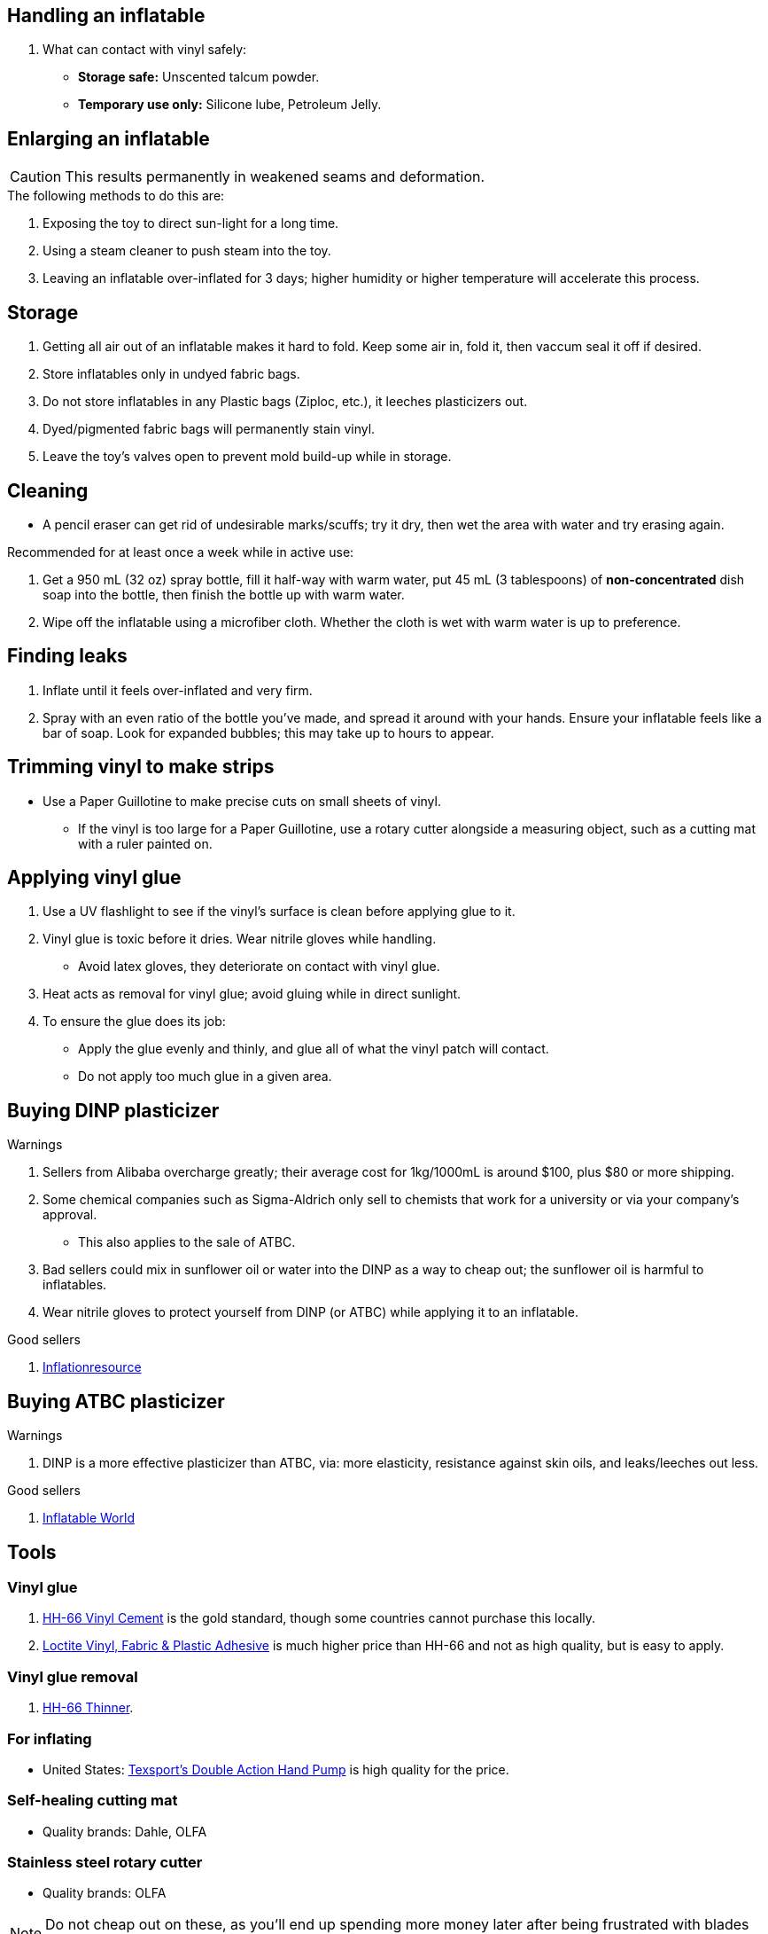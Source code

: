 :experimental:
ifdef::env-github[]
:icons:
:tip-caption: :bulb:
:note-caption: :information_source:
:important-caption: :heavy_exclamation_mark:
:caution-caption: :fire:
:warning-caption: :warning:
endif::[]
:imagesdir: imgs/


== Handling an inflatable

. What can contact with vinyl safely:
- *Storage safe:* Unscented talcum powder.
- *Temporary use only:* Silicone lube, Petroleum Jelly.


== Enlarging an inflatable
CAUTION: This results permanently in weakened seams and deformation.

.The following methods to do this are:
. Exposing the toy to direct sun-light for a long time.

. Using a steam cleaner to push steam into the toy.

. Leaving an inflatable over-inflated for 3 days; higher humidity or higher temperature will accelerate this process.

== Storage
. Getting all air out of an inflatable makes it hard to fold. Keep some air in, fold it, then vaccum seal it off if desired.

. Store inflatables only in undyed fabric bags.

. Do not store inflatables in any Plastic bags (Ziploc, etc.), it leeches plasticizers out.

. Dyed/pigmented fabric bags will permanently stain vinyl.

. Leave the toy's valves open to prevent mold build-up while in storage.


== Cleaning
* A pencil eraser can get rid of undesirable marks/scuffs; try it dry, then wet the area with water and try erasing again.

.Recommended for at least once a week while in active use:
. Get a 950 mL (32 oz) spray bottle, fill it half-way with warm water, put 45 mL (3 tablespoons) of *non-concentrated* dish soap into the bottle, then finish the bottle up with warm water.

. Wipe off the inflatable using a microfiber cloth. Whether the cloth is wet with warm water is up to preference.


== Finding leaks
. Inflate until it feels over-inflated and very firm.

. Spray with an even ratio of the bottle you've made, and spread it around with your hands. Ensure your inflatable feels like a bar of soap. 
Look for expanded bubbles; this may take up to hours to appear.


== Trimming vinyl to make strips
* Use a Paper Guillotine to make precise cuts on small sheets of vinyl.

- If the vinyl is too large for a Paper Guillotine, use a rotary cutter alongside a measuring object, such as a cutting mat with a ruler painted on.


== Applying vinyl glue
. Use a UV flashlight to see if the vinyl's surface is clean before applying glue to it.

. Vinyl glue is toxic before it dries. Wear nitrile gloves while handling.
- Avoid latex gloves, they deteriorate on contact with vinyl glue.
. Heat acts as removal for vinyl glue; avoid gluing while in direct sunlight.

. To ensure the glue does its job:
- Apply the glue evenly and thinly, and glue all of what the vinyl patch will contact. 
- Do not apply too much glue in a given area.

== Buying DINP plasticizer
.Warnings
. Sellers from Alibaba overcharge greatly; their average cost for 1kg/1000mL is around $100, plus $80 or more shipping.
. Some chemical companies such as Sigma-Aldrich only sell to chemists that work for a university or via your company's approval.
- This also applies to the sale of ATBC.
. Bad sellers could mix in sunflower oil or water into the DINP as a way to cheap out; the sunflower oil is harmful to inflatables.
. Wear nitrile gloves to protect yourself from DINP (or ATBC) while applying it to an inflatable.

.Good sellers
. https://inflationresource.online/product/dinp/[Inflationresource]

== Buying ATBC plasticizer
.Warnings
. DINP is a more effective plasticizer than ATBC, via: more elasticity, resistance against skin oils, and leaks/leeches out less.

.Good sellers
. https://www.inflatableworld-wsp.de/catalog/product_info.php/atbc-softener-liter-p-220?currency=EUR[Inflatable World]


== Tools

=== Vinyl glue

. https://rhadhesives.com/product/hh-66-vinyl-cement-product/[HH-66 Vinyl Cement] is the gold standard, though some countries cannot purchase this locally.

. https://www.loctiteproducts.com/en/products/specialty-products/specialty/loctite_vinyl_fabricplasticflexibleadhesive.html[Loctite Vinyl, Fabric & Plastic Adhesive] is much higher price than HH-66 and not as high quality, but is easy to apply.

=== Vinyl glue removal
. https://rhadhesives.com/product/hh-66-thinner/[HH-66 Thinner].

=== For inflating
* United States: https://www.amazon.com/Texsport-Double-Action-Hand-Mattress/dp/B000P9IRVK[Texsport's Double Action Hand Pump] is high quality for the price.

=== Self-healing cutting mat
- Quality brands: Dahle, OLFA

=== Stainless steel rotary cutter
- Quality brands: OLFA

NOTE: Do not cheap out on these, as you'll end up spending more money later after being frustrated with blades that mess up your vinyl cuts. Avoid the Fiskers brand and all no-name brands.

=== Brayer Roller
. Do not use Brayer Rollers that contain any latex (natural rubber).

=== UV Flashlight
Read 1lumen's "https://1lumen.com/best-uv-flashlight[The Best UV Flashlights tested]".

CAUTION: Without eye protection, your eyes will hurt while using a UV flashlight, and in the long-term you risk permanent eye-sight damage.

.What can be done?
* Wear polycarbonate safety glasses or goggles with at least the ANSI Z87.1-2020 certification.

- The https://www.amazon.com/Tool-Klean-Safety-Glasses-Protection/dp/B081BHTJT8[NoCry 6X3 goggles] or https://www.amazon.com/Tool-Klean-Safety-Glasses-Protection/dp/B081BHTJT8[Tool Klean Safety Glasses] are suitable.


== Visual tutorials & education
Intended as a supplement to this guide.

. https://www.youtube.com/@candycoatedkink[Candy Coated Squeaks].

== More info

.See here for the context behind decisions in this guide.
[%collapsible]
====

. Known harmful for contact with vinyl:
- Baby oil, Coconut oil, Mineral oil, Water-based lube, Vegetable oil, Lithium grease, WD-40 (and other sprays containing solvents).
- Petroleum Jelly (Vaseline) is safe for vinyl, but unsafe for latex.
- Non-vinyl glues, such as Gorilla Glue and other superglue products.
- Duct tape and other forms of tape not made for vinyl.

. Going above 0.4mm (16 gauge/16 mil) thick vinyl. 0.6mm and above will have problems sticking to seams and vinyl glue, and lowers durability by over-stressing the surrounding vinyl.

====
